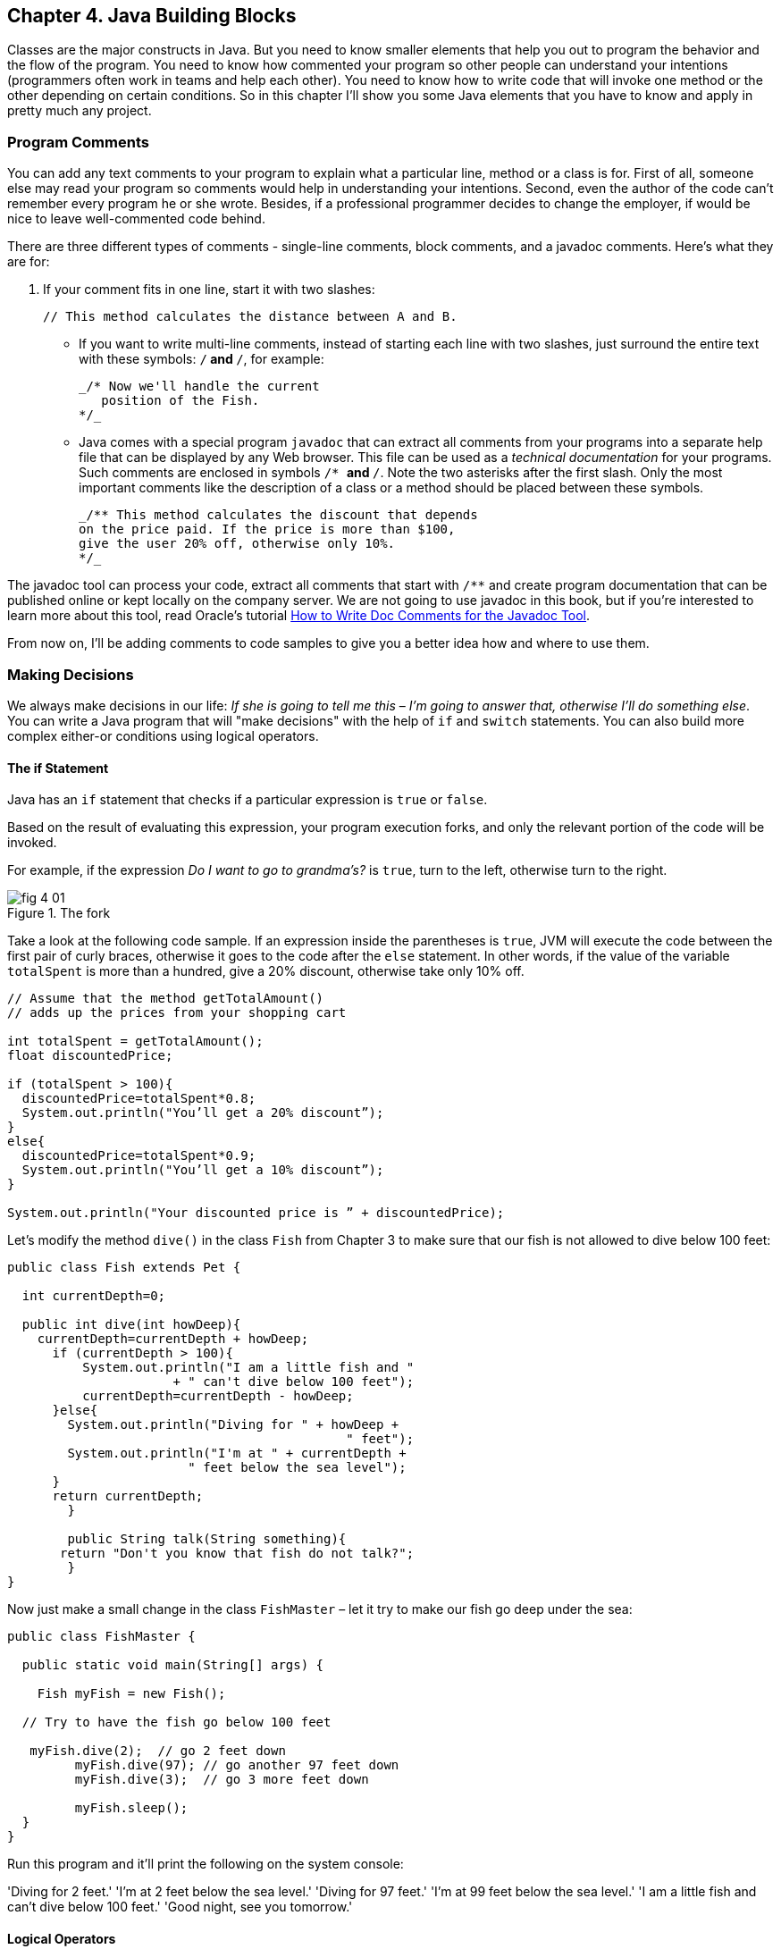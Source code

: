 :toc-placement!:
:imagesdir: ./

== Chapter 4. Java Building Blocks

Classes are the major constructs in Java. But you need to know smaller elements that help you out to program the behavior and the flow of the program.  You need to know how commented your program so other people can understand your intentions (programmers often work in teams and help each other). You need to know how to write code that will invoke one method or the other depending on certain conditions. So in this chapter I'll show you some Java elements that you have to know and apply in pretty much any project.

=== Program Comments

You can add any text comments to your program to explain what a particular line, method or a class is for. First of all, someone else may read your program so comments would help in understanding your intentions. Second, even the  author of the code can't remember every program he or she wrote. Besides, if a professional programmer decides to change the employer, if would be nice to leave well-commented code behind.

There are three different types of comments - single-line comments, block comments, and a javadoc comments. Here's what they are for:

1. If your comment fits in one line, start it with two slashes: 
+
[source,java]
----
// This method calculates the distance between A and B.
----
* If you want to write multi-line comments, instead of starting each line with two slashes, just surround the entire  text with these symbols: `/*` and `*/`, for example:
+
[source, java]
----
_/* Now we'll handle the current 
   position of the Fish.
*/_ 
----

* Java comes with a special program `javadoc` that can extract all comments from your programs into a separate help file that can be displayed by any Web browser. This file can be used as a _technical documentation_ for your programs. Such comments are enclosed in  symbols `/* *` and   `*/`. Note the two asterisks after the first slash. Only the most important comments like the description of a class or a method should be placed between these symbols.
+
[source, java]
----
_/** This method calculates the discount that depends  
on the price paid. If the price is more than $100,
give the user 20% off, otherwise only 10%.
*/_
----

The javadoc tool can process your code, extract all comments that start with `/**` and create program documentation that can be published online or kept locally on the company server. We are not going to use javadoc in this book, but if you're interested to learn more about this tool, read Oracle's tutorial http://goo.gl/Bwm6Cb[How to Write Doc Comments for the Javadoc Tool].

From now on, I’ll be adding comments to code samples to  give you a better idea how and where to use them.

=== Making Decisions 

We always make decisions in our life: _If she is going to tell me  this_ – _I’m going to answer that, otherwise I’ll do something else_. You can write a Java program that will "make decisions" with the help of `if` and `switch` statements. You can also build more complex either-or conditions using logical operators.

==== The if Statement 

Java has an `if` statement that checks if a particular expression is `true` or `false`. 

Based on the result of evaluating this expression, your program execution forks, and only the relevant portion of the code will be invoked.

For example, if the expression _Do I want to go to grandma's?_ is `true`,  turn to the left, otherwise turn to the right.	

[[FIG4-1]]
.The fork
image::images/fig_4_01.png[]

Take a look at the following code sample.  If an expression inside the parentheses is `true`, JVM will execute the code between the first pair of curly braces, otherwise it goes to the code after the `else` statement. In other words, if the value of the variable  `totalSpent` is more than a hundred, give a 20% discount, otherwise take only 10% off.

[source, java]
----
// Assume that the method getTotalAmount()
// adds up the prices from your shopping cart

int totalSpent = getTotalAmount();
float discountedPrice;

if (totalSpent > 100){
  discountedPrice=totalSpent*0.8;
  System.out.println("You’ll get a 20% discount”);
}
else{
  discountedPrice=totalSpent*0.9;
  System.out.println("You’ll get a 10% discount”);
}

System.out.println("Your discounted price is ” + discountedPrice);
----

Let’s modify the method `dive()` in the class `Fish` from Chapter 3 to make sure that our fish is not allowed to dive below 100 feet:

[source, java]
----
public class Fish extends Pet {

  int currentDepth=0;

  public int dive(int howDeep){
    currentDepth=currentDepth + howDeep;
      if (currentDepth > 100){
          System.out.println("I am a little fish and " 
                      + " can't dive below 100 feet");
          currentDepth=currentDepth - howDeep;
      }else{
        System.out.println("Diving for " + howDeep + 
                                             " feet");
        System.out.println("I'm at " + currentDepth +
                        " feet below the sea level");
      }
      return currentDepth; 
	}

	public String talk(String something){
       return "Don't you know that fish do not talk?";
	} 
}
----

Now just make a small change in the class `FishMaster` – let it  try  to make  our fish go deep under the sea:

[source, java]
----
public class FishMaster {

  public static void main(String[] args) {
		
    Fish myFish = new Fish();
 
  // Try to have the fish go below 100 feet	
	
   myFish.dive(2);  // go 2 feet down
	 myFish.dive(97); // go another 97 feet down
	 myFish.dive(3);  // go 3 more feet down
		
	 myFish.sleep();
  }
}
----

Run this program and it’ll print the following on the system console:

'Diving for 2 feet.'
'I'm at 2 feet below the sea level.'
'Diving for 97 feet.'
'I'm at 99 feet below the sea level.'
'I am a little fish and can't dive below 100 feet.'
'Good night, see you tomorrow.'

==== Logical Operators

Sometimes, to make a decision you may need to check more than just one conditional expression, for example if the name of the state is Texas or California, add the state sales tax to the price of every item in the store. This is an example of the _logical or_ case – either Texas or California. 

In Java the sign for a logical `or` is one or two vertical bars. It works like this – if any of the two conditions is `true`, the result of the entire expression is also `true`. 

In the following examples I use a variable of type `String`, which has a method `equals()` that compares the values of two strings. I use it to see the value of the variable `state` is _"Texas"_ or  _"California"_: 

`if (state.equals("Texas") | state.equals("California"))`

You can also rewrite this `if` statement using two vertical bars: 

`if (state.equals("Texas") || state.equals("California"))`

The difference between these two examples is that if you use two bars, and the first expression is `true`, the second expression won’t  even be  checked.  If you place just a single bar, JVM will evaluate both expressions anyway.

The _logical and_ is represented by one or two ampersands (`&&`) and each expression in the parentheses must be `true` to make the entire expression `true`. For example, charge the sales tax only if the state is New York and the price is more than $110. Both conditions must be `true` _at the same time_:

`if (state.equals("New York") && price >110)`

or 

`if (state.equals("New York") & price >110)`

If you use double ampersand and the first expression is `false`, the second one won’t even be checked, because the entire expression will be `false` anyway.  With the single ampersand both expressions will be evaluated.

The _logical not_ is also known as `negation` and is  represented by the exclamation point. The logical _not_  changes  expression to the opposite meaning. For example, if you want to perform some actions only if the state is not New York, use this syntax:

`if (!state.equals("New York"))`

The following two expressions will produce the same result, because _more than 50_ and _not less or or equal to 50_ have the same meaning:

`if (price > 50)`

`if (!(price <=50))`

In the second example the _logical not_ is applied to the expression in parentheses.

==== Conditional operator

There is another flavor of an if statement called _conditional operator_, which allows to assign a value to a variable based on the expression that ends with a question mark. It's like you're asking, "Is this true?". If such an  expression is `true`, the value after the question mark is used, otherwise the value after the colon is assigned to the variable on the left:

`discount = price > 50? 10:5;`

If the price is greater than fifty, the variable `discount` will get the value of 10, otherwise the value of 5. It’s just a shorter replacement of the following if statement:

[source, java]
----
if (price > 50){
   discount = 10;
} else {
   discount = 5;
}
----

==== Using `else if`

You are also allowed to build more complex `if` statements with several `else if` blocks. To illustrate this technique let's create a new class called `ReportCard`. This class will have two methods: `main()` and  `convertGrades()` with one argument  - the school test result. Depending on the number, it should print your grade like A, B, C, or D. 

[source, java]
----
public class ReportCard {

  String studentName;

/**
 The method convertGrades has one integer argument - the result of the school test.  The method returns one letter A, B, C or D depending on the argument's value. 
*/
 public char convertGrades( int testResult){

	char grade;

	if (testResult >= 90){
		grade = 'A';
	} else if (testResult >= 80 && testResult < 90){
	      grade = 'B';
  }else if (testResult >= 70 && testResult < 80){
	    	grade = 'C';
	}else {
	    	grade = 'D';
	}
	
	return grade; 
 }

 public static void main(String[] args){

	ReportCard rc = new ReportCard();
		
	char yourGrade = rc.convertGrades(88);
	System.out.println("Your first grade is " + 
                                          yourGrade);
		
	yourGrade = rc.convertGrades(79);
	System.out.println("Your second grade is " +  
                                          yourGrade);
 }			
}
----

Beside using the `else if` condition, this example also shows you how to use variables of type `char`. You can also see that with the `&&` operator you can check if a number falls into some range. You can not just write _if testResult between 80 and 89_,  but with _logical and_ you can check the condition when `testResult` is greater or equal to 80 and less then 89 at the same time: 

`testResult >= 80 && testResult < 89`

Take a guess, why we could not use the _logical or_ operator here? Say the `testResult` is 100. It's greater than 80, and the above expression would evaluate to true, because for  the || operator having one `true` is enough to make the entire expression true. But this is not what we want - we need the above expression to be true only if the value of `testResult` is between 80 and 89. The _logiacl and_ operator does the job by ensuring that both conditions are true. 

==== The `switch` Statement 

The `switch` statement sometimes can be used as an alternative to `if`. The variable after the keyword `switch`  is evaluated, and program goes only to one of the `case`  statements:

[source, java]
----
public static void main(String[] args){

 ReportCard rc = new ReportCard();
 rc.studentName = "Jerry Lee";

 char yourGrade = rc.convertGrades(88);

  switch (yourGrade){

   case 'A':
     System.out.println("Excellent Job!");
	   break;
   case 'B':
	   System.out.println("Good Job!");
	   break;
   case 'C':
	   System.out.println("Need to work more!");
 	   break;
   case 'D':
     System.out.println("Change your attitude!");
	 break;
 }
 // Some other program code goes here

}
----
Say, the value of `yourGrade` is `B`. Then the above code will print "Good Job!" and will break out of the `switch` statement to continue executing the rest of the program code if any.

Do not forget to put the keyword `break` at the end of each `case` statement to make the code jump out of the `switch`. For example, if you forget to put the `break` in the `case 'B'` block, the above code would print "Good Job!" followed by "You need to work more!".  

[[FIG4-2]]
.The switch statement
image::images/fig_4_02.png[]
	 

=== How Long Variables Live? 

Class `ReportCard` declares a variable `grade` inside the method `convertGrades()`. If you declare a variable inside any method, such variable is called  _local_. This means that this variable is available only for the code _within this method_. When the method completes, this variable automatically gets removed from memory.

Programmers use the word _scope_ to say how long a variable will live, for example you can say that variables declared inside a method have a local scope. If a variable is declared within the code block surrounded with curly braces (e.g. in the if statement), it has a block scope and won't be visible outside of this block.

If a variable has to be reused by several method calls, or it has to be visible from more than one method in a class, you should declare such a variable outside of any method. In the class `Fish` from Chapter 3, the `currentDepth` is a _member variable_. The member variable `currentDepth` is  alive until the instance of the object `Fish` exists in memory. You can call `currentDepth` _a instance variable_, because its declaration doesn't include the keyword `static`, which we'll discuss shortly. 

Member variables can be shared and reused by all methods of the class, and we can make them visible from external classes too, if need be. For example the method `main()` of the class `ReportCard` includes the statement `System.out.println()`. It uses the class variable `out` that was declared in the Java class `System`. 

==== The Keyword `static`

Wait a minute! Can we use a member variable `out` from the class `System` if we have not even created an instance of this class?  Yes we can, if the class `System` declares the variable `out` with a keyword `static`. 

When you start any Java program if _loads_ the definition of the required classes in memory. The definition of a class can be used for creating of one or mode instances of this class for example:

[source, java]
----
ReportCard rc = new ReportCard();
rc1.studentName = "Jerry Lee";

ReportCard rc2 = new ReportCard();
rc2.studentName = "Sarah Smith";
----

In this example we have two instances of the class `ReportCard`, and each of them has its own value in the variable `studentName`, which is an instance variable. Now, let's change the declaration of this variable by adding the  keyword `static`: 

`static String studentName;`

In this case both instances of the `ReportCard` would share the same variable `studentName`, and the above code would first assign "Jerry Lee" to this variable, and then it would be replaced with "Sarah Smith". This is not a good idea, is it? 

Moreover, if the declaration of a member variable or a method starts with `static`, you do not have to create an instance of this class to use such a variable or a method. Static members of a class are used to store the values that are the same for all instances of the class.

For example, the method `convertGrades()` should be declared as `static` in the class `ReportCard`, because its code does not use  member variables to store values specific to a particular instance of the class.

[source, code]
----
public static char convertGrades( int testResult){
   // the code of this method goes here
}    
----

There is no need to create instances to call static methods or access static variables. Just write the name of the class followed by the dot and the name of the static member: 

`char yourGrade = ReportCard.convertGrades(88);`

Here’s another example: Java has a class `Math` that contains several dozens of mathematical methods like `sqrt()`,  `sin()`, `abs()` and others. All these methods are `static` and you do not need to create an instance of the class `Math` to call them, for example:

`double squareRoot = Math.sqrt(4.0);`

=== Special Methods: Constructors

You've already learned that Java uses the operator `new` to create instances of  objects in memory, for example:

`Fish myFish = new Fish();`

Parentheses after the word `Fish` tell us that this class has some method called `Fish()`. Yes, there are special methods that are  called  _constructors_, and these methods have the following features:

*	Constructors are special methods that are called only once  during construction of the object in memory.
*	They must have the same name as the class itself.
*	They do not return a value, and you do not even have to  use  the keyword  `void` in the constructor’s declaration.

Any class can have more than one constructor. If you do not create a constructor for the class, Java automatically creates one during the compilation time - it's so-called _default no-argument constructor_.  That’s why Java compiler has never complained about the statements  `new Fish()` or `new ReportCard()`, even though neither class `Fish` nor class `ReportCard` has any explicitly declared constructor.

In general, constructors are used to assign initial values to  member variables of the class, for example the next version of class `Fish` has a one-argument constructor that  just assigns the argument’s value to the instance variable `currentDepth` for future  use.

[source, java]
----
public class Fish extends Pet {
    int currentDepth;

	// This is constructor
  Fish(int startingPosition){
		currentDepth=startingPosition;
	}
}
----

Now the class `FishMaster` can create an instance of the `Fish` and assign the initial position of the fish. The next example creates an instance of the `Fish` that is “submerged”  20 feet under the sea:

`Fish myFish = new Fish(20);`

If a constructor with arguments has been defined in a class, you can no longer use the default no-argument constructor. If you’d like to have a constructor without arguments - write one.

=== The Keyword `this`

The keyword `this` is useful when your code needs to refer to the  instance of the object, where this code is running.  Look at the next code example, which is a slight modification of the previous one: 

[source, java]
----
class Fish {
  int currentDepth ;  

  Fish(int currentDepth){
	this.currentDepth = currentDepth;
  }
}
----

Have you noticed that the member variable and the constructor's argument have the same name? The keyword `this` helps to avoid name conflicts. In this code sample `this.currentDepth` refers to the object's member variable `currentDepth`, while the `currentDepth` refers to the argument’s value. In other words, the code points at the current instance of the `Fish` object.	 

[[FIG4-3]]
.I'm this object
image::images/fig_4_03.png[]

You’ll see another important example of using the keyword `this` in Chapter 6 in the section _How to Pass Data Between  Classes_.

=== Arrays

An array is an object that holds several values of the same type - primitives or objects. Let’s say your program has to store the names of four game players. Instead of declaring four different `String` variables, you can declare one `String` _array_ that has four _elements_. Arrays are marked by placing square brackets either after the variable name, or after the data type:

`String [] players;`

or

`String players[];`

These declarations just tell the Java compiler that you are planning to store several text strings in the array `players`.  Each element has its own index (the position number) starting from zero. The next sample actually creates an instance of an array that can store four `String` elements and assigns the values to the elements of this array:

`players = new String [4];`

`players[0] = "David";`
`players[1] = "Daniel";`
`players[2] = "Anna";`
`players[3] = "Gregory";`

You must declare the size of the array before assigning values to its elements. If you do not know in advance how many elements you are going to have, you cannot use arrays, but should look into other classes - Java collections. For example the `ArrayList` object does not require you to announce the exact number of elements in advance. I'll show you some example of using the `ArrayList` collection in Chapter 10 about data collections.

Any array has an attribute called `length` that stores the  number of elements in this array, and you can always find out how many elements are there:

`int  totalPlayers = players.length;`

If you know all the values that will be stored in the array at the time when you declare it, Java allows you to declare and initialize such array in one shot:

`String [] players = {"David", "Daniel", "Anna", "Gregory"};`

[[FIG4-4]]
.The array of players
image::images/fig_4_04.png[]

Imagine that the second player is a winner and you’d like to write the code to congratulate this kid. If the players’ names are stored in an array get its second element:

[source, Java]
----
String theWinner = players[1];
System.out.println("Congratulations, " + theWinner + "!");
----
The output from these two lines of code will look like this:

_Congratulations, Daniel!_

Do you know why the second element has the index [1]? Of course you do, because the index of the first element is always [0]. 

The array of players in our example is called _one-dimensional array_. Imagine the players sitting like ducks in a row. The single dimension is the seat number here. If the players (or game spectators) will occupy several rows, then we'll have two dimensions - the row number and a set number within the row. This is the case where we'd need to declare a two-dimensional array. Java allows creation of _multi-dimensional_ arrays, and I’ll show you how to do this in Chapter 10.

=== Repeating Actions with Loops

A loop is a language construct that allows to repeat the same action multiple times. For example, if we need to print congratulation to several winners, the printing code should be invokes several times _in a loop_. When you know in advance how many times this action has to be repeated, you can use a loop with a keyword `for`:

[source, java]
----
int  totalPlayers = players.length;
int counter;

for (counter=0; counter < totalPlayers; counter++){
 String thePlayer = players[counter];
 System.out.println("Congratulations,"+ 
                                    thePlayer+"!"); 
}
----

The above code means the following: 

_Print the value of the element from the `players` array  whose number is the same as the current value of the_ `counter`. _Start from the element number 0: _ `counter=0)`, _and  increment the value of the_ `counter`  _by one:_ `(counter++)`. _Keep doing this  while the_ `counter` _is less than_  `totalPlayers`_:_ `counter<totalPlayers`. 

JVM executes every line between the curly braces and then returns back to the first line of the loop to increment the counter and check the conditional expression.

There is another flavor of the `for` loop that's called _for each loop_. It allows to repeat the same action to every element of the collection without even knowing how many are there. You are basically saying, do this for each element.The for-each loop allows to congratulate players in a more concise manner:

[source, java]
----
for (String pl: players){
 System.out.println("Congratulations," + pl +"!"); 
} 
----

You can read the above code as follows:

_The variable_ `pl` _has the same type as the array's elements:_ `String` _. Use this variable as a cursor, point it to each element in the array_ `players` _one by one and repeatedly execute the code inside the curly brackets for the current element._ 

There is another keyword for writing loops - `while`. In these loops you do not have to declare exactly how many times to repeat the action, but you still need to know when to end the loop.  Let’s see how we can congratulate players using the `while` loop that will end when the value of the variable `counter` becomes equal to the value of  `totalPlayers`:
 
[source, java]
----
int  totalPlayers = players.length;
int counter=0;

while (counter< totalPlayers){
  String thePlayer = players[counter];
  System.out.println("Congratulations, "
                                + thePlayer + "!");  
  counter++; 
}
----

In Chapter 9 you’ll learn how to save the data on the disk and how to read the saved data back into computer’s memory. If you read game scores from the disk file, you do not know in advance how many scores were saved there. Most likely you’ll be reading the scores using the `while` or for-each loop, which don't require you to state the number of iterations upfront. 
 
You can also use two important keywords with loops: `break` and `continue`.

As with `switch` statements, the keyword `break` is used to jump out of the loop when some particular condition is `true`. Let’s say we do not want to print more than 3 congratulations, regardless of how many players we’ve got. In the next example, after printing the array elements 0, 1 and 2, the `break` will make the code go out of the loop and the program will continue from the line after the closing curly brace. 

The next code sample has the double equal sign `==` in the `if` statement. This means that you are comparing the value of the variable `counter` with number 3.  A single equal sign in the here would mean assignment of the value of 3 to the variable `counter`.  Placing `=` in an `if` statement instead of `==` is a very tricky mistake, and it can lead to unpredictable program errors that may not be so easy to find.

[source, java]
----
int counter =0;
while (counter< totalPlayers){

  if (counter == 3){
   break; // Jump out of the loop
  }
  String thePlayer = players[counter];
  System.out.println("Congratulations, "+thePlayer+ "!");
  counter++; 
}
----

The keyword `continue` allows the code to skip some code lines and return back to the beginning of the loop.  Imagine that you want to congratulate everyone but David – the keyword `continue` will return the program back to the beginning of the loop:

[source, java]
----
while (counter< totalPlayers){
  counter++; 

  String thePlayer = players[counter];

  if (thePlayer.equals("David"){
      continue;
  }
  System.out.println("Congratulations, "+ thePlayer+ !");  
}
----

There is yet another flavor of the `while` loop that starts with the word `do`, for example:

[source, java]
----
do {
   System.out.println("Congratulations, "+
                         players[counter] + !");
   counter++;

 } while (counter< totalPlayers);
----

Such loops check an expression _after_ executing the code between curly braces, which means that code in the loop will  be executed _at least once_.  Loops that start with the keyword `while` might not be executed at all if the loop expression is `false` to begin with.

=== Challenge Yourself

1. Create a new IntelliJ Idea Java project as described in Chapter 2. Name it Chapter4.

2. In the src directory of the project create a new class (the menu File | New) named _TemperatureConverter_. 

3. Add the method `convertTemp()` so the code of the class looks like this:
+
[source, java]
----
public class TemperatureConverter {
    public static float convertTemp (float temperature, 
                               char convertTo) {

    }
}
----

4. Write the if statement inside the method `convertTemp()` to check the value of the argument `convertTo`. If it's `F`, the temperature has to be converted to Fahrenheit, and if it’s `C`, convert it to Celsius. Return the result. The method convertTemp() should look like this:
+
[source, java]
----
    public static String convertTemp (float temperature, char convertTo) {

        if (convertTo=='F'){
             return "The temperature in Fahrenheit is " + (9*temperature/5 + 32);
         } else if(convertTo=='C') {
            return "The temperature in Celsius is " + (temperature - 32)*5/9;
        }  else{
            return "You can enter either F or C as convertTo argument";
        }
    }
----

5. Add a method main() using the shortcut psvm + Tab as explained in Chapter 2. It should look like this:
+
[source, java]
----
    public static void main(String[] args) {

        System.out.println("Converting 21C to Fahrenheit. " +  convertTemp(21,'F'));
        System.out.println("Converting 70F to Celsius. " +  convertTemp(70,'C'));

    }
----

6. Run the program `TemperatureConverter` using the IDEA menu Run | Run TemperatureConverter. If you did everything right, you should see the following output on the IDEA console:
+
_Converting 21C to Fahrenheit. The temperature in Fahrenheit is 69.8
Converting 70F to Celsius. The temperature in Celsius is 21.11111_

7. Do a little research to change this program so it always prints the temperature with two digits after the decimal point. Study Oracle's tutorial about formatting numeric output: http://goo.gl/3riLIZ.